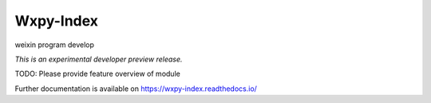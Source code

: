 ..
    This file is part of Invenio.
    Copyright (C) 2018 QiaoPeng.

    Invenio is free software; you can redistribute it
    and/or modify it under the terms of the GNU General Public License as
    published by the Free Software Foundation; either version 2 of the
    License, or (at your option) any later version.

    Invenio is distributed in the hope that it will be
    useful, but WITHOUT ANY WARRANTY; without even the implied warranty of
    MERCHANTABILITY or FITNESS FOR A PARTICULAR PURPOSE.  See the GNU
    General Public License for more details.

    You should have received a copy of the GNU General Public License
    along with Invenio; if not, write to the
    Free Software Foundation, Inc., 59 Temple Place, Suite 330, Boston,
    MA 02111-1307, USA.

============
 Wxpy-Index
============

.. image:: https://img.shields.io/travis/john04047210/docker-python-wxpy.svg
        :target: https://travis-ci.org/john04047210/docker-python-wxpy

.. image:: https://img.shields.io/coveralls/john04047210/docker-python-wxpy.svg
        :target: https://coveralls.io/r/john04047210/docker-python-wxpy

.. image:: https://img.shields.io/github/tag/john04047210/docker-python-wxpy.svg
        :target: https://github.com/john04047210/docker-python-wxpy/releases

.. image:: https://img.shields.io/pypi/dm/wxpy-index.svg
        :target: https://pypi.python.org/pypi/wxpy-index

.. image:: https://img.shields.io/github/license/john04047210/docker-python-wxpy.svg
        :target: https://github.com/john04047210/docker-python-wxpy/blob/master/LICENSE

weixin program develop

*This is an experimental developer preview release.*

TODO: Please provide feature overview of module

Further documentation is available on
https://wxpy-index.readthedocs.io/
